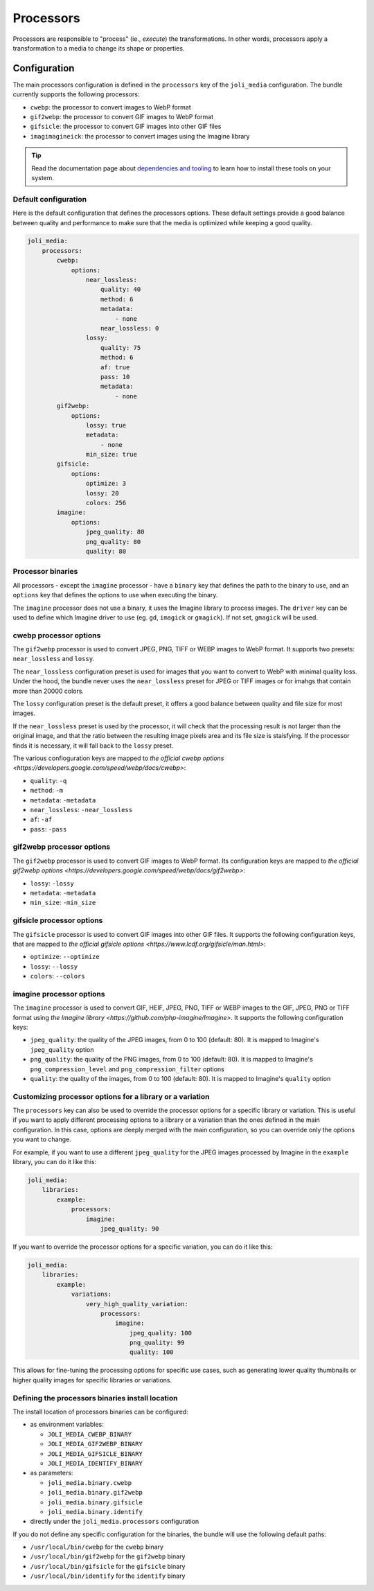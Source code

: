 Processors
==========

Processors are responsible to "process" (ie., *execute*) the transformations. In other words, processors apply a transformation to a media to change its shape or properties.

Configuration
-------------

The main processors configuration is defined in the ``processors`` key of the ``joli_media`` configuration. The bundle currently supports the following processors:

- ``cwebp``: the processor to convert images to WebP format
- ``gif2webp``: the processor to convert GIF images to WebP format
- ``gifsicle``: the processor to convert GIF images into other GIF files
- ``imagimagineick``: the processor to convert images using the Imagine library

.. tip::

    Read the documentation page about `dependencies and tooling <dependencies-and-tooling.rst>`_ to learn how to install these tools on your system.

Default configuration
~~~~~~~~~~~~~~~~~~~~~

Here is the default configuration that defines the processors options. These default settings provide a good balance between quality and performance to make sure that the media is optimized while keeping a good quality.

.. code-block:: yaml

    joli_media:
        processors:
            cwebp:
                options:
                    near_lossless:
                        quality: 40
                        method: 6
                        metadata:
                            - none
                        near_lossless: 0
                    lossy:
                        quality: 75
                        method: 6
                        af: true
                        pass: 10
                        metadata:
                            - none
            gif2webp:
                options:
                    lossy: true
                    metadata:
                        - none
                    min_size: true
            gifsicle:
                options:
                    optimize: 3
                    lossy: 20
                    colors: 256
            imagine:
                options:
                    jpeg_quality: 80
                    png_quality: 80
                    quality: 80


Processor binaries
~~~~~~~~~~~~~~~~~~

All processors - except the ``imagine`` processor - have a ``binary`` key that defines the path to the binary to use, and an ``options`` key that defines the options to use when executing the binary.

The ``imagine`` processor does not use a binary, it uses the Imagine library to process images. The ``driver`` key can be used to define which Imagine driver to use (eg. ``gd``, ``imagick`` or ``gmagick``). If not set, ``gmagick`` will be used.

cwebp processor options
~~~~~~~~~~~~~~~~~~~~~~~

The ``gif2webp`` processor is used to convert JPEG, PNG, TIFF or WEBP images to WebP format. It supports two presets: ``near_lossless`` and ``lossy``.

The ``near_lossless`` configuration preset is used for images that you want to convert to WebP with minimal quality loss. Under the hood, the bundle never uses the ``near_lossless`` preset for JPEG or TIFF images or for imahgs that contain more than 20000 colors.

The ``lossy`` configuration preset is the default preset, it offers a good balance between quality and file size for most images.

If the ``near_lossless`` preset is used by the processor, it will check that the processing result is not larger than the original image, and that the ratio between the resulting image pixels area and its file size is staisfying. If the processor finds it is necessary, it will fall back to the ``lossy`` preset.

The various confioguration keys are mapped to `the official cwebp options <https://developers.google.com/speed/webp/docs/cwebp>`:

- ``quality``: ``-q``
- ``method``: ``-m``
- ``metadata``: ``-metadata``
- ``near_lossless``: ``-near_lossless``
- ``af``: ``-af``
- ``pass``: ``-pass``

gif2webp processor options
~~~~~~~~~~~~~~~~~~~~~~~~~~

The ``gif2webp`` processor is used to convert GIF images to WebP format. Its configuration keys are mapped to `the official gif2webp options <https://developers.google.com/speed/webp/docs/gif2webp>`:

- ``lossy``: ``-lossy``
- ``metadata``: ``-metadata``
- ``min_size``: ``-min_size``

gifsicle processor options
~~~~~~~~~~~~~~~~~~~~~~~~~~

The ``gifsicle`` processor is used to convert GIF images into other GIF files. It supports the following configuration keys, that are mapped to `the official gifsicle options <https://www.lcdf.org/gifsicle/man.html>`:

- ``optimize``: ``--optimize``
- ``lossy``: ``--lossy``
- ``colors``: ``--colors``

imagine processor options
~~~~~~~~~~~~~~~~~~~~~~~~~

The ``imagine`` processor is used to convert GIF, HEIF, JPEG, PNG, TIFF or WEBP images to the GIF, JPEG, PNG or TIFF format using `the Imagine library <https://github.com/php-imagine/Imagine>`. It supports the following configuration keys:

- ``jpeg_quality``: the quality of the JPEG images, from 0 to 100 (default: 80). It is mapped to Imagine's ``jpeg_quality`` option
- ``png_quality``: the quality of the PNG images, from 0 to 100 (default: 80). It is mapped to Imagine's ``png_compression_level`` and ``png_compression_filter`` options
- ``quality``: the quality of the images, from 0 to 100 (default: 80). It is mapped to Imagine's ``quality`` option

Customizing processor options for a library or a variation
~~~~~~~~~~~~~~~~~~~~~~~~~~~~~~~~~~~~~~~~~~~~~~~~~~~~~~~~~~

The ``processors`` key can also be used to override the processor options for a specific library or variation. This is useful if you want to apply different processing options to a library or a variation than the ones defined in the main configuration. In this case, options are deeply merged with the main configuration, so you can override only the options you want to change.

For example, if you want to use a different ``jpeg_quality`` for the JPEG images processed by Imagine in the ``example`` library, you can do it like this:

.. code-block:: yaml

    joli_media:
        libraries:
            example:
                processors:
                    imagine:
                        jpeg_quality: 90

If you want to override the processor options for a specific variation, you can do it like this:

.. code-block:: yaml

    joli_media:
        libraries:
            example:
                variations:
                    very_high_quality_variation:
                        processors:
                            imagine:
                                jpeg_quality: 100
                                png_quality: 99
                                quality: 100

This allows for fine-tuning the processing options for specific use cases, such as generating lower quality thumbnails or higher quality images for specific libraries or variations.

Defining the processors binaries install location
~~~~~~~~~~~~~~~~~~~~~~~~~~~~~~~~~~~~~~~~~~~~~~~~~

The install location of processors binaries can be configured:

- as environment variables:

  - ``JOLI_MEDIA_CWEBP_BINARY``
  - ``JOLI_MEDIA_GIF2WEBP_BINARY``
  - ``JOLI_MEDIA_GIFSICLE_BINARY``
  - ``JOLI_MEDIA_IDENTIFY_BINARY``

- as parameters:

  - ``joli_media.binary.cwebp``
  - ``joli_media.binary.gif2webp``
  - ``joli_media.binary.gifsicle``
  - ``joli_media.binary.identify``

- directly under the ``joli_media.processors`` configuration

If you do not define any specific configuration for the binaries, the bundle will use the following default paths:

- ``/usr/local/bin/cwebp`` for the ``cwebp`` binary
- ``/usr/local/bin/gif2webp`` for the ``gif2webp`` binary
- ``/usr/local/bin/gifsicle`` for the ``gifsicle`` binary
- ``/usr/local/bin/identify`` for the ``identify`` binary
